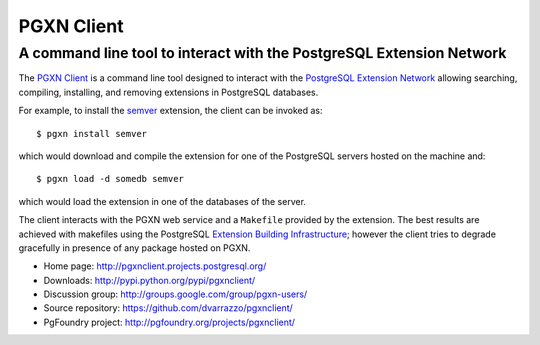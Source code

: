 =====================================================================
                            PGXN Client
=====================================================================
A command line tool to interact with the PostgreSQL Extension Network
=====================================================================

The `PGXN Client <http://pgxnclient.projects.postgresql.org/>`__ is a command
line tool designed to interact with the `PostgreSQL Extension Network
<http://pgxn.org/>`__ allowing searching, compiling, installing, and removing
extensions in PostgreSQL databases.

For example, to install the semver_ extension, the client can be invoked as::

    $ pgxn install semver

which would download and compile the extension for one of the PostgreSQL
servers hosted on the machine and::

    $ pgxn load -d somedb semver

which would load the extension in one of the databases of the server.

The client interacts with the PGXN web service and a ``Makefile`` provided by
the extension. The best results are achieved with makefiles using the
PostgreSQL `Extension Building Infrastructure`__; however the client tries to
degrade gracefully in presence of any package hosted on PGXN.

.. _semver: http://pgxn.org/dist/semver
.. __: http://www.postgresql.org/docs/9.1/static/extend-pgxs.html

- Home page: http://pgxnclient.projects.postgresql.org/
- Downloads: http://pypi.python.org/pypi/pgxnclient/
- Discussion group: http://groups.google.com/group/pgxn-users/
- Source repository: https://github.com/dvarrazzo/pgxnclient/
- PgFoundry project: http://pgfoundry.org/projects/pgxnclient/

